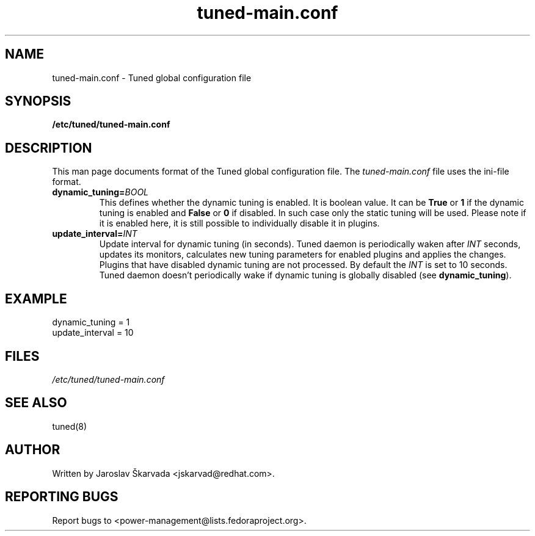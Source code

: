 .TH "tuned-main.conf" "5" "15 Oct 2013" "Jaroslav Škarvada" "tuned-main.conf file format description"
.SH NAME
tuned-main.conf \- Tuned global configuration file
.SH SYNOPSIS
.B /etc/tuned/tuned-main.conf
.SH DESCRIPTION
This man page documents format of the Tuned global configuration file.
The \fItuned-main.conf\fR file uses the ini-file format.

.TP
.BI dynamic_tuning= BOOL
This defines whether the dynamic tuning is enabled. It is boolean value.
It can be \fBTrue\fR or \fB1\fR if the dynamic tuning is enabled and
\fBFalse\fR or \fB0\fR if disabled. In such case only the static tuning
will be used. Please note if it is enabled here, it is still possible
to individually disable it in plugins.

.TP
.BI update_interval= INT
Update interval for dynamic tuning (in seconds). Tuned daemon is periodically
waken after \fIINT\fR seconds, updates its monitors, calculates new tuning
parameters for enabled plugins and applies the changes. Plugins that have
disabled dynamic tuning are not processed. By default the \fIINT\fR is set
to 10 seconds. Tuned daemon doesn't periodically wake if dynamic tuning is
globally disabled (see \fBdynamic_tuning\fR).

.SH EXAMPLE
.nf
dynamic_tuning = 1
update_interval = 10
.fi

.SH FILES
.I /etc/tuned/tuned-main.conf

.SH "SEE ALSO"
.LP
tuned(8)
.SH AUTHOR
Written by Jaroslav Škarvada <jskarvad@redhat.com>.
.SH REPORTING BUGS
Report bugs to <power-management@lists.fedoraproject.org>.
